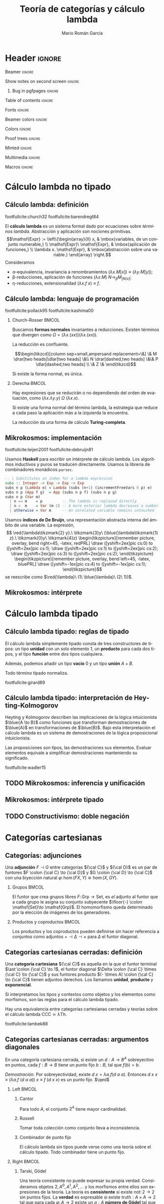 #+Title: Teoría de categorías y cálculo lambda
#+Author: Mario Román García
#+beamer_header: \institute{Grado en Ingeniería Informática y Matemáticas - Universidad de Granada} 

  # Width: 1124
  # Height: 874
  # Depth: 32
  # Visual: 0x160
  # Corners:  +587+957  -2129+957  -2129-329  +587-329
  # -geometry 80x25+579+949

* Header                                                                                    :ignore:
#+Options: H:2 toc:nil tasks:nil
#+Language: es

*** Beamer                                                                                :ignore:
#+latex_class: beamer
#+latex_class_options: [usenames,dvipsnames,8pt,mathserif,spanish]
#+latex_cmd: xelatex
#+latex_header: \usepackage[spanish]{babel}
#+beamer_theme: metropolis [background=light,sectionpage=none,numbering=none,progressbar=none,block=fill]
#+beamer_header: \usepackage{textpos}

*** Show notes on second screen                                                           :ignore:
#+beamer_header: \usepackage{pgfpages}
#+beamer_header: \setbeameroption{hide notes}
#+beamer_header: %\setbeameroption{show notes on second screen=right}
#+beamer_header: \setbeamertemplate{note page}{\pagecolor{yellow!5}\insertnote}

**** Bug in pgfpages                                                                     :ignore:
# Hackish way to correct a bug in pgfpages https://tex.stackexchange.com/a/306662/64938
#+beamer_header: \makeatletter 
#+beamer_header: \renewcommand{\@makefnmark}{}
#+beamer_header: \def\beamer@framenotesbegin{% at beginning of slide
#+beamer_header:      \usebeamercolor[fg]{normal text}
#+beamer_header:       \gdef\beamer@noteitems{}% 
#+beamer_header:       \gdef\beamer@notes{}% 
#+beamer_header: }
#+beamer_header: \makeatother

#+beamer_header: \usepackage[backend=bibtex,natbib=true]{biblatex}
#+beamer_header: \addbibresource{Bibliography.bib}

#+latex_header: \usepackage{tikz}
#+latex_header: \usepackage{tikz-cd}
#+latex_header: \usetikzlibrary{shapes,fit,tikzmark}

#+beamer_header: \usepackage{amsthm}
#+beamer_header: \usepackage{amsmath}

*** Table of contents                                                                     :ignore:
#+beamer_header: \setcounter{tocdepth}{1}
#+beamer_header: \setbeamertemplate{section in toc}[sections numbered]

*** Fonts                                                                                 :ignore:
#+beamer_header: \usefonttheme{professionalfonts}
#+beamer_header: \usepackage{palatino}
#+beamer_header: \setmonofont{Fira Mono}

*** Beamer colors                                                                         :ignore:
#+beamer_header: \definecolor{accent}{HTML}{c6474b}
#+beamer_header: \colorlet{darkaccent}{accent!70!black}
#+beamer_header: \definecolor{foreground}{RGB}{0, 0, 0}
#+beamer_header: \definecolor{background}{RGB}{255, 255, 255}

#+beamer_header: \setbeamercolor{normal text}{fg=foreground, bg=background}
#+beamer_header: \setbeamercolor{alerted text}{fg=darkaccent, bg=background}
#+beamer_header: \setbeamercolor{example text}{fg=foreground, bg=background}
#+beamer_header: \setbeamercolor{frametitle}{fg=background, bg=accent}
#+beamer_header: \setbeamercolor{headtitle}{fg=background!70!accent,bg=accent!90!foreground}
#+beamer_header: \setbeamercolor{headnav}{fg=background,bg=accent!90!foreground}
#+beamer_header: \setbeamercolor{section in head/foot}{fg=background,bg=accent}
*** Colors                                                                                :ignore:
#+latex_header: \definecolor{ugrColor}{HTML}{c6474b} % Title
#+latex_header: \definecolor{ugrColor2}{HTML}{c6474b} % Sections
#+latex_header: \definecolor{redPRL}{HTML}{ad2231}
#+latex_header: \definecolor{bluePRL}{HTML}{07608f}
#+latex_header: \definecolor{greenPRL}{HTML}{078f60}

#+latex_header: \newcommand{\white}[1]{{\textcolor{white}{#1}}}

#+latex_header: \colorlet{myred}{redPRL}
#+latex_header: \colorlet{myblue}{bluePRL}
#+latex_header: \newcommand{\red}[1]{{\color{myred}{{#1}}}}
#+latex_header: \newcommand{\blue}[1]{{\color{myblue}{{#1}}}}
#+latex_header: \newcommand{\ctypes}[1]{\color{bluePRL}{#1}}
#+latex_header: \newcommand{\cterms}[1]{\color{redPRL}{\texttt{#1}}}
*** Proof trees                                                                           :ignore:
#+latex_header: \usepackage{bussproofs}
#+latex_header: \EnableBpAbbreviations{}
*** Minted                                                                                :ignore:
#+latex_header_extra: \usepackage{minted} \usemintedstyle{colorful}
#+latex_header_extra: \setminted{fontsize=\small}
#+latex_header_extra: \setminted[haskell]{linenos=false,fontsize=\footnotesize}
#+latex_header_extra: \renewcommand{\theFancyVerbLine}{\sffamily\textcolor[rgb]{0.5,0.5,1.0}{\oldstylenums{\arabic{FancyVerbLine}}}}
*** Multimedia                                                                            :ignore:
#+beamer_header: \usepackage{multimedia}
*** Macros                                                                                :ignore:
#+latex_header: \usepackage{amssymb} \usepackage{mathtools} \usepackage{amsmath}
#+latex_header: \usepackage{bbm} \usepackage{stmaryrd}
#+latex_header: \DeclarePairedDelimiter\pair{\langle}{\rangle} % Pair notation
#+latex_header: \DeclarePairedDelimiter\ceil{\lceil}{\rceil}
#+latex_header: \DeclarePairedDelimiter\floor{\lfloor}{\rfloor}
#+latex_header: \DeclarePairedDelimiter\intr{\llbracket}{\rrbracket} % Interpretation brackets

* Cálculo lambda no tipado
** Cálculo lambda: definición
:PROPERTIES:
:BEAMER_OPT: fragile
:END:
footfullcite:church32 footfullcite:barendregt84

El *cálculo lambda* es un sistema formal dado por ecuaciones sobre
/términos lambda/. Abstracción y aplicación son
nociones primitivas.
\[\mathsf{Expr} := \left\{\begin{array}{ll} 
x, & \mbox{variables, de un conjunto numerable,} \\
\mathsf{Expr}\ \mathsf{Expr}, & \mbox{aplicación de funciones,} \\
\lambda x. \mathsf{Expr}, & \mbox{abstracción sobre una variable.}
\end{array}
\right.\]
Consideramos

 - \alpha-equivalencia, invariancia a renombramientos $(\lambda x.M[x]) \equiv (\lambda y.M[y])$;
 - \beta-reducciones, aplicación de funciones $(\lambda x. M)\ N \longrightarrow_{\beta} M_{[N/x]}$;
 - \eta-reducciones, extensionalidad $(\lambda x.f\ x) \equiv f$.

\note[item]{El cálculo lambda intenta capturar la noción de funciones como fórmulas en abstracción y aplicación.}
\note[item]{Las variables son intercambiables.}
\note[item]{La aplicación es mediante sustitución.}
\note[item]{La abstracción y aplicación son duales.}

** Cálculo lambda: lenguaje de programación
:PROPERTIES:
:BEAMER_OPT: fragile
:END:

footfullcite:pollack95 footfullcite:kashima00

*** Church-Rosser                                                                          :BMCOL:
:PROPERTIES:
:BEAMER_col: 0.5
:END:

Buscamos *formas normales* invariantes a reducciones. Existen
términos que divergen como $\Omega = (\lambda x.(x x))(\lambda x.(x x))$.

#+ATTR_LATEX: :options [Church-Rosser]
#+BEGIN_theorem
La reducción es confluente.
#+END_theorem
\[\begin{tikzcd}[column sep=small,ampersand replacement=\&]
\&  M \drar[two heads]\dlar[two heads] \&\\
N \drar[dashed,two heads] \&\& P \dlar[dashed,two heads] \\
\& Z \&
\end{tikzcd}\]

Si existe la forma normal, es única.

\note[item]{Estas propiedades hacen del cálculo lambda un lenguaje de programación útil.}

*** Derecha                                                                                :BMCOL:
:PROPERTIES:
:BEAMER_col: 0.5
:END:

Hay expresiones que se reducirán o no dependiendo del orden de
evaluación, como
$(\lambda x.\lambda y.y)\ \Omega\ (\lambda x.x)$.

#+ATTR_LATEX: :options [Barendregt]
#+BEGIN_theorem
Si existe una forma normal del término lambda, la estrategia que
reduce a cada paso la aplicación más a la izquierda la encuentra.
#+END_theorem

La reducción da una forma de cálculo *Turing-completa*.

** Mikrokosmos: implementación
:PROPERTIES:
:BEAMER_OPT: fragile
:END:

footfullcite:leijen2001 footfullcite:debruijn81

\note[item]{Decisiones de diseño que facilitan la manipulación simbólica.}

Usamos *Haskell* para escribir un intérprete de cálculo lambda. Los
algoritmos inductivos y puros se traducen directamente. Usamos
la librería de combinadores monádicos ~parsec~. \pause
#+beamer: \\[-20pt]
#+BEGIN_SRC haskell
-- | Substitutes an index for a lambda expression
subs :: Integer -> Exp -> Exp -> Exp
subs n p (Lambda e) = Lambda (subs (n+1) (incrementFreeVars 0 p) e)
subs n p (App f g)  = App (subs n p f) (subs n p g)
subs n p (Var m)
  | n == m    = p         -- The lambda is replaced directly  
  | n <  m    = Var (m-1) -- A more exterior lambda decreases a number
  | otherwise = Var m     -- An unrelated variable remains untouched
#+END_SRC

Usamos *índices de De Bruijn*, una representación abstracta 
interna del ámbito de una variable. La expresión,
\[ \red{\lambda\tikzmark{2} y}.\ \tikzmark{3}y\ 
(\blue{\lambda\tikzmark{1} z}.\ \tikzmark{0}y\ 
\tikzmark{4}z) \begin{tikzpicture}[remember picture, overlay, bend right=45, -latex, redPRL]
\draw ([yshift=2ex]pic cs:0) to ([yshift=2ex]pic cs:1);
\draw ([yshift=2ex]pic cs:1) to ([yshift=2ex]pic cs:2);
\draw ([yshift=2ex]pic cs:3) to ([yshift=2ex]pic cs:2);
\end{tikzpicture} \begin{tikzpicture}[remember picture, overlay, bend left=45, -latex, bluePRL]
\draw ([yshift=-1ex]pic cs:4) to ([yshift=-1ex]pic cs:1);
\end{tikzpicture}\]
se reescribe como $\red{\lambda}\ (1\ \blue{\lambda}\ (2\ 1))$.

** Mikrokosmos: intérprete

#+latex: \begin{textblock*}{0cm}(-1cm,-4.90cm)
#+latex: \includegraphics<1>[keepaspectratio=true,width=1\paperwidth]{./images/mikrokosmos0.png}
#+latex: \includegraphics<2>[keepaspectratio=true,width=1\paperwidth]{./images/mikrokosmos1.png}
#+latex: \includegraphics<3>[keepaspectratio=true,width=1\paperwidth]{./images/mikrokosmos2.png}
#+latex: \includegraphics<4>[keepaspectratio=true,width=1\paperwidth]{./images/mikrokosmos3.png}
#+latex: \includegraphics<5>[keepaspectratio=true,width=1\paperwidth]{./images/mikrokosmos4.png}
#+latex: \includegraphics<6>[keepaspectratio=true,width=1\paperwidth]{./images/mikrokosmos5.png}
#+latex: \end{textblock*}

* Cálculo lambda tipado
** Cálculo lambda tipado: reglas de tipado
:PROPERTIES:
:BEAMER_OPT: fragile
:END:

El cálculo lambda simplemente tipado consta de tres constructores de
tipos: un tipo *unidad* con un solo elemento $1$, un *producto* para cada dos
tipos, y el tipo *función* entre dos tipos cualquiera.
#+beamer: \onslide<2->{
Además, podemos añadir un tipo *vacío* $0$ y un tipo *unión* $A + B$.
#+beamer: }
\begin{prooftree}
\AXC{}   
\UIC{$\Gamma \vdash \red{\ast} : 1$}
\AXC{$\Gamma \vdash \red{a} : {A}$}
\AXC{$\Gamma \vdash \red{b} : {B}$}
\BIC{$\Gamma \vdash \red{\pair{a,b}} : {A \times B}$}
\AXC{$\Gamma \vdash \red{m} : {A \times B}$}
\UIC{$\Gamma \vdash \red{\pi_1\ m} : {A}$}
\AXC{$\Gamma \vdash \red{m} : {A \times B}$}
\UIC{$\Gamma \vdash \red{\pi_2\ m} : {B}$}
\noLine
\QIC{}
\end{prooftree}
\begin{prooftree}
\AXC{$\Gamma, \red{x}:{A} \vdash \red{m} : {B}$}
\UIC{$\Gamma \vdash \red{\lambda x.m} : {A \to B}$}
\AXC{$\Gamma \vdash \red{f} : {A \to B}$}
\AXC{$\Gamma \vdash \red{a} : {A}$}
\BIC{$\Gamma \vdash \red{f\ a} : {B}$}
\noLine
\BIC{}
\end{prooftree}
\pause
\begin{prooftree}
\AXC{$\Gamma \vdash \red{m} : {0}$}
\UIC{$\Gamma \vdash \red{\mathrm{abort}_A\ m} : {A}$}
\AXC{$\Gamma \vdash \red{a} : {A}$}
\UIC{$\Gamma \vdash \red{\mathrm{inl}\ a} : {A + B}$}
\AXC{$\Gamma \vdash \red{b} : {B}$}
\UIC{$\Gamma \vdash \red{\mathrm{inr}\ b} : {A + B}$}
\noLine
\TIC{}
\end{prooftree}
\begin{prooftree}
\AXC{$\Gamma \vdash \red{m} : {A + B}$}
\AXC{$\Gamma, \red{a}:{A} \vdash \red{n} : {C}$}
\AXC{$\Gamma, \red{b}:{B} \vdash \red{p} : {C}$}
\TIC{$\Gamma \vdash (\red{\mathrm{case}\ m\ \mathrm{of}\ [a].n;\ [b].p}) : {C}$}
\end{prooftree}
\pause

# No todo término es tipable, $\Omega = (\lambda x.xx)$ no lo es.

#+ATTR_LATEX: :options [Tait, Girard]
#+BEGIN_theorem
Todo término tipado normaliza.
#+END_theorem

footfullcite:girard89

** Cálculo lambda tipado: interpretación de Heyting-Kolmogorov
Heyting y Kolmogorov describen las implicaciones de la lógica
intuicionista $\blue{A \to B}$ como funciones que transforman
demostraciones de $\blue{A}$ en transformaciones de $\blue{B}$. \pause
Bajo esta interpretación el cálculo lambda es un sistema de
demostraciones de la lógica proposicional intuicionista.
\begin{prooftree}
\AXC{}   
\UIC{$\Gamma \vdash {\ast} : 1$}
\AXC{$\Gamma \vdash {a} : \blue{A}$}
\AXC{$\Gamma \vdash {b} : \blue{B}$}
\BIC{$\Gamma \vdash {\pair{a,b}} : \blue{A \times B}$}
\AXC{$\Gamma \vdash {m} : \blue{A \times B}$}
\UIC{$\Gamma \vdash {\pi_1\ m} : \blue{A}$}
\AXC{$\Gamma \vdash {m} : \blue{A \times B}$}
\UIC{$\Gamma \vdash {\pi_2\ m} : \blue{B}$}
\noLine
\QIC{}
\end{prooftree}
#+latex: \vspace*{-1em}
\begin{prooftree}
\AXC{$\Gamma, {x}:\blue{A} \vdash {m} : \blue{B}$}
\UIC{$\Gamma \vdash {\lambda x.m} : \blue{A \to B}$}
\AXC{$\Gamma \vdash {f} : \blue{A \to B}$}
\AXC{$\Gamma \vdash {a} : \blue{A}$}
\BIC{$\Gamma \vdash {f\ a} : \blue{B}$}
\noLine
\BIC{}
\end{prooftree}
#+latex: \vspace*{-1em}
\begin{prooftree}
\AXC{$\Gamma \vdash {m} : \blue{0}$}
\UIC{$\Gamma \vdash {\mathrm{abort}_A\ m} : \blue{A}$}
\AXC{$\Gamma \vdash {a} : \blue{A}$}
\UIC{$\Gamma \vdash {\mathrm{inl}\ a} : \blue{A + B}$}
\AXC{$\Gamma \vdash {b} : \blue{B}$}
\UIC{$\Gamma \vdash {\mathrm{inr}\ b} : \blue{A + B}$}
\noLine
\TIC{}
\end{prooftree}
#+latex: \vspace*{-1em}
\begin{prooftree}
\AXC{$\Gamma \vdash {m} : \blue{A + B}$}
\AXC{$\Gamma, {a}:\blue{A} \vdash {n} : \blue{C}$}
\AXC{$\Gamma, {b}:\blue{B} \vdash {p} : \blue{C}$}
\TIC{$\Gamma \vdash ({\mathrm{case}\ m\ \mathrm{of}\ [a].n;\ [b].p}) : \blue{C}$}
\end{prooftree}
\pause
#+ATTR_LATEX: :options [Curry, Howard]
#+BEGIN_theorem
Las proposiciones son tipos, las demostraciones sus elementos. Evaluar
elementos equivale a simplificar demostraciones manteniendo su
significado.
#+END_theorem

footfullcite:wadler15

** TODO Mikrokosmos: inferencia y unificación
# Algoritmos de Barendregt. Inferencia en cálculo lambda es P-complete
# Curry-style types

** Mikrokosmos: intérprete tipado

\note[item]{Los programas son demostraciones.}

#+latex: \begin{textblock*}{0cm}(-1cm,-3.90cm)
#+latex: \includegraphics<1>[keepaspectratio=true,width=1\paperwidth]{./images/gentzen1.png}
#+latex: \end{textblock*}

** TODO Constructivismo: doble negación
# Doble negación 

\note[item]{Puede usarse Mikrokosmos como asistente de demostraciones.}

* Categorías cartesianas
** Categorías: adjunciones
:PROPERTIES:
:BEAMER_OPT: fragile
:END:
Una *adjunción* $F \dashv G$ entre categorías ${\cal C}$ y ${\cal D}$ es un par de funtores
$F \colon {\cal C} \to {\cal D}$ y $G \colon {\cal D} \to {\cal C}$ con una biyección natural
$\varphi \colon \hom(FX,Y) \cong \hom(X,GY)$.
\begin{prooftree}
\AXC{\begin{tikzcd}[fragile,ampersand replacement=\&] FX \rar{f}\& Y \end{tikzcd}}
\doubleLine
\UIC{\begin{tikzcd}[fragile,ampersand replacement=\&] X \rar{\varphi{(f)}}\& GY \end{tikzcd}}
\end{prooftree}

\pause
\note[item]{Las notaremos como inferencias lógicas bidireccionales.}

*** Grupos                                                                                 :BMCOL:
:PROPERTIES:
:BEAMER_col: 0.5
:BEAMER_env: example
:END:
El funtor que crea grupos libres $F \colon \mathsf{Grp}\to \mathsf{Set}$, es /el/
adjunto al funtor que a cada grupo le asigna su conjunto
subyecente $\floor{-} \colon \mathsf{Set}\to \mathsf{Grp}$. El homomorfismo queda determinado
por la elección de imágenes de los generadores.
\begin{prooftree}
\AXC{\begin{tikzcd}[fragile,ampersand replacement=\&] FA \rar{\phi}\& M \end{tikzcd}}
\doubleLine
\UIC{\begin{tikzcd}[fragile,ampersand replacement=\&] A \rar{f}\& \floor{M} \end{tikzcd}}
\end{prooftree}

# Ejemplo: productos y coproductos
# Ejemplo: grupos libres

*** Productos y coproductos                                                                :BMCOL:
:PROPERTIES:
:BEAMER_col: 0.5
:BEAMER_env: example
:END:

Los productos y los coproductos pueden definirse sin hacer referencia
a conjuntos como adjuntos $+ \dashv \Delta \dashv \times$ para $\Delta$ el funtor diagonal.

#+beamer: \only<3>{
\begin{prooftree}
\AXC{\begin{tikzcd}[fragile,ampersand replacement=\&]
X \to Y \& X \to Z \end{tikzcd}}
\doubleLine
\UIC{\begin{tikzcd}[fragile,ampersand replacement=\&]
X \rar\& Y \times Z \end{tikzcd}}
\end{prooftree}
\begin{prooftree}
\AXC{\begin{tikzcd}[fragile,ampersand replacement=\&]
X + Y \rar\& Z \end{tikzcd}}
\doubleLine
\UIC{\begin{tikzcd}[fragile,ampersand replacement=\&]
X \to Z \& Y \to Z \end{tikzcd}}
\end{prooftree}
#+beamer: }\only<2>{
\begin{prooftree}
\AXC{\begin{tikzcd}[fragile,ampersand replacement=\&]
X, X \rar \& Y, Z \end{tikzcd}}
\doubleLine
\UIC{\begin{tikzcd}[fragile,ampersand replacement=\&]
X \rar\& Y \times Z \end{tikzcd}}
\end{prooftree}
\begin{prooftree}
\AXC{\begin{tikzcd}[fragile,ampersand replacement=\&]
X + Y \rar\& Z \end{tikzcd}}
\doubleLine
\UIC{\begin{tikzcd}[fragile,ampersand replacement=\&]
X,Y \rar\&  Z,Z \end{tikzcd}}
\end{prooftree}
#+beamer: }

** Categorías cartesianas cerradas: definición
Una *categoría cartesiana* ${\cal C}$ es aquella en la que el funtor
terminal $\ast \colon {\cal C} \to 1$, el funtor diagonal $\Delta \colon {\cal C} \times {\cal C} \to {\cal C}$ y sus funtores
producto $(- \times A) \colon {\cal C} \to {\cal C}$ tienen adjuntos derechos. Los llamamos
*unidad*, *producto* y *exponencial*.
#+latex: \vspace*{-1em}
\begin{prooftree}
\AXC{\begin{tikzcd}[fragile,ampersand replacement=\&] \ast \rar{}\& \ast \end{tikzcd}}
\doubleLine
\UIC{\begin{tikzcd}[fragile,ampersand replacement=\&] C \rar{!}\& 1 \end{tikzcd}}
\AXC{\begin{tikzcd}[fragile,ampersand replacement=\&] C,C \rar{f,g}\& A,B \end{tikzcd}}
\doubleLine
\UIC{\begin{tikzcd}[fragile,ampersand replacement=\&] C \rar{\pair{f,g}}\& A \times B \end{tikzcd}}
\AXC{\begin{tikzcd}[fragile,ampersand replacement=\&] C \times A \rar{f}\& B \end{tikzcd}}
\doubleLine
\UIC{\begin{tikzcd}[fragile,ampersand replacement=\&] C \rar{\widetilde{f}}\& B^A \end{tikzcd}}
\noLine
\TIC{}
\end{prooftree}
\pause

\note[item]{En conjuntos, el conjunto de un elemento, producto cartesiano y funciones.}

Si interpretamos los tipos y contextos como objetos y los elementos
como morfismos, son las reglas para el cálculo lambda tipado.
\begin{prooftree}
\AXC{}   
\UIC{$\Gamma \vdash {\ast} : 1$}
\AXC{$\Gamma \vdash {a} : A$}
\AXC{$\Gamma \vdash {b} : B$}
\BIC{$\Gamma \vdash {\pair{a,b}} : A \times B$}
\AXC{$\Gamma, {a} : A \vdash {b} : B$}  
\UIC{$\Gamma \vdash {(\lambda a.b)} : A \to B$}
\noLine
\TIC{}
\end{prooftree}

#+ATTR_LATEX: :options [Lambek]
#+BEGIN_theorem
Hay una equivalencia entre categorías cartesianas cerradas y teorías
sobre el cálculo lambda $\mathsf{CCC} \simeq \mathsf{\lambda Th}$.
#+END_theorem

\note[item]{El cálculo lambda es un lenguaje interno de las categorías cartesianas.}

footfullcite:lambek88

** Categorías cartesianas cerradas: argumentos diagonales
\note[item]{Podemos usar el cálculo lambda para demostrar en categorías cartesianas.}
#+ATTR_LATEX: :options [Lawvere]
#+BEGIN_theorem
En una categoría cartesiana cerrada, si existe un $d : A \to B^A$ sobreyectivo
en puntos, cada $f : B \to B$ tiene un punto fijo $b : B$, tal que $f(b) = b$.
#+END_theorem
\textit{Demostración.} Por sobreyectividad, existe $d\ x = \lambda a.f(d\ a\ a)$. Entonces
$d\ x\ x \equiv (\lambda a.f\ (d\ a\ a))\ x \equiv f\ (d\ x\ x)$ es un punto fijo. $\qed$
\pause

*** Left                                                                                   :BMCOL:
:PROPERTIES:
:BEAMER_col: 0.5
:END:

**** Cantor
:PROPERTIES:
:BEAMER_env: example
:END:
Para todo $A$, el conjunto $2^A$ tiene mayor cardinalidad.

**** Russell
:PROPERTIES:
:BEAMER_env: example
:END:
Tomar toda colección como conjunto lleva a inconsistencia.

**** Combinador de punto fijo
:PROPERTIES:
:BEAMER_env: example
:END:
El cálculo lambda sin tipos puede verse como una teoría sobre el
cálculo tipado. Todo combinador tiene un punto fijo.

*** Right                                                                                  :BMCOL:
:PROPERTIES:
:BEAMER_col: 0.5
:END:

**** Tarski, Gödel
:PROPERTIES:
:BEAMER_env: example
:END:
Una teoría consistente no puede expresar su propia verdad.
Consideramos objetos $2,A^0,A^1,A^2,\dots$ y los morfismos entre
ellos son expresiones de la teoría. La teoría es *consistente*
si existe $\mathrm{not} \colon 2 \to 2$ sin puntos fijos. La *verdad* es expresable
si existe $\mathrm{truth} : A \times A \to 2$ tal que para cada $\varphi \colon A \to 2$
existe un $g : A$ *número de Gödel* tal que $\mathrm{truth}(g,a) = \varphi(a)$.

** TODO Categorías cartesianas cerradas: extensiones
** Categorías cartesianas cerradas: naturales
:PROPERTIES:
:BEAMER_OPT: fragile
:END:
Un *álgebra inicial* sobre un funtor viene dada por una construcción
con la siguiente propiedad universal. Un ejemplo son los números
naturales.
\[\begin{tikzcd}
FX \rar[dashed]{Fh}\dar{\mu} & FY\dar{\nu} & 1+\mathbb{N}\rar{} \dar[swap]{\pair{0,\mathrm{succ}}} &  1+X\dar{\pair{x,f}} \\
X \rar[dashed]{h} & Y & \mathbb{N}\rar{\varphi} & X \\
\end{tikzcd}\]
Lo interesante es que así ganamos una forma de expresar los naturales
y los principios de inducción. El cálculo lambda que se obtiene cuando
añadimos los naturales se llama *System T* y fue desarrollado por Gödel.

\[\begin{tikzcd}
1+\mathbb{N}\rar{} \dar[swap]{\pair{0,\mathsf{succ}}} & 
1+\hom(\mathbb{N},\mathbb{N}) \dar{\pair{\mathsf{id}, \mathsf{succ}\,\circ\, -}} \\
\mathbb{N}\rar{+} &
\hom(\mathbb{N},\mathbb{N})
\end{tikzcd}\]

Nos da $0+m = \id(m) = m$ y además $\mathrm{succ}(n) + m = (\mathrm{succ}\circ (n+\_))(m) = \mathrm{succ}(n+m)$.

* Categorías localmente cartesinas
** TODO Prehaces
** Categorías localmente cartesianas cerradas: cuantificadores
:PROPERTIES:
:BEAMER_OPT: fragile
:END:
Los productos fibrados determinan *sustituciones*. Un caso particular
es el *debilitamiento lógico*. Determina un funtor entre *sobrecategorías*.
\[\begin{tikzcd}
\left\{P(\pi(a,b)) \right\} \rar{} \dar[swap,hook]{} &
\left\{P(a) \right\} \dar[hook]{} \\
A \times B \rar{\pi} & A
\end{tikzcd}\]

Este debilitamiento tiene dos adjuntos en sobrecategorías, $\exists \dashv \pi \dashv \forall$, que son
los cuantificadores lógicos.
#+beamer: \only<1>{
   \begin{prooftree}
   \AXC{\begin{tikzcd}[fragile,ampersand replacement=\&, row sep=tiny]
   \& A \times B \& \\
   \left\{ P(\pi(a,b)) \right\} \urar \ar{rr} \&\& 
   \left\{ Q(a,b) \right\} \ular
   \end{tikzcd}}
   \doubleLine
   \UIC{\begin{tikzcd}[fragile,ampersand replacement=\&,row sep=tiny]
   \left\{ P(a) \right\} \drar \ar{rr} \&\& 
   \left\{ \forall b\in B, Q(a,b) \right\} \dlar
   \\
   \& A \&
   \end{tikzcd}}
   \end{prooftree}
#+beamer: }\only<2>{
   \begin{prooftree}
   \AXC{\begin{tikzcd}[fragile,ampersand replacement=\&, row sep=tiny]
   \& A \times B \& \\
   \left\{ P(a,b) \right\} \urar \ar{rr} \&\& 
   \left\{ Q(\pi(a,b)) \right\} \ular
   \end{tikzcd}}
   \doubleLine
   \UIC{\begin{tikzcd}[fragile,ampersand replacement=\&,row sep=tiny]
   \left\{ \exists b \in B \colon P(a) \right\} \drar \ar{rr} \&\& 
   \left\{ Q(a) \right\} \dlar
   \\
   \& A \&
   \end{tikzcd}}
   \end{prooftree}
#+beamer: }

#+BEGIN_theorem
Si existen los productos fibrados, la adjunción izquierda, *existe*,
viene dada por composición con $\pi$. Si además existe la adjunción
derecha, *para todo*, llamamos a la categoría *localmente cartesiana
cerrada*.
#+END_theorem

** Categorías localmente cartesianas cerradas: sigma
:PROPERTIES:
:BEAMER_OPT: fragile
:END:

Vamos a construir $\exists$ en el cálculo lambda. Un tipo es un objeto de la
sobrecategoría sobre un contexto, ${\cal C} / \intr{\Gamma}$. Sus elementos son morfismos
desde el terminal de la sobrecategoría, $\mathrm{id} \colon \intr{\Gamma} \to \intr{\Gamma}$.
\[\begin{tikzcd}
\intr{\Gamma, a:A}\dar{\pi_A} \dar{\pi_{A}} & \intr{\Gamma}\rar{a}\drar[equal] & \intr{\Gamma, a:A}\dar{\pi_A} \\
\intr{\Gamma}& & \intr{\Gamma}
\end{tikzcd}\]

Esta construcción es un *par dependiente* o *tipo Sigma*.

\[\begin{tikzcd}
\intr{\Gamma} \rar{b} \drar[equal] \ar[bend left]{rr}{\pair{a,b}} & 
\intr{\Gamma,y : B(a)} \dar\rar &
\intr{\Gamma,x:A,y:B} \dar{\pi_B} \ar[bend left=70]{dd}{\pi_{\Sigma}} \\
& \intr{\Gamma} \rar{a}\drar[equal] & \intr{\Gamma, x : A} \dar{\pi_A} \\
&& \intr{\Gamma}
\end{tikzcd}\]

** Categorías localmente cartesianas cerradas: pi
:PROPERTIES:
:BEAMER_OPT: fragile
:END:

La construcción del *cuantificador universal* son las *funciones
dependientes* o *tipos Pi*. Es directa desde la adjunción suponiendo
que estamos en una categoría localmente cartesiana cerrada.

\begin{prooftree}
\AXC{\begin{tikzcd}[fragile,ampersand replacement=\&,column sep=tiny,row sep=small] 
\& \intr{\Gamma,A} \& \\ 
\intr{\Gamma,A} \ar{rr}{b} \urar[bend left] \&\& 
\intr{\Gamma,A,B} \ular[bend right]
\end{tikzcd}}
\doubleLine
\UIC{\begin{tikzcd}[fragile,ampersand replacement=\&,column sep=tiny,row sep=small] 
\intr{\Gamma} \ar{rr}{(\lambda a.b)} \drar[bend right] \&\& 
\intr{\Gamma, \prod_{a:A}B} \dlar[bend left] \\ 
\& \intr{\Gamma} \&
\end{tikzcd}}
\AXC{\begin{tikzcd}[fragile,ampersand replacement=\&,column sep=tiny,row sep=small] 
\& \intr{\Gamma,A} \& \\
\intr{\Gamma,A,\prod_{a:A}B} \ar{rr}{app} \urar[bend left] \&\& 
\intr{\Gamma,A,B} \ular[bend right]
\end{tikzcd}}
\doubleLine
\UIC{\begin{tikzcd}[fragile,ampersand replacement=\&,column sep=tiny,row sep=small] 
\intr{\Gamma, \prod_{a:A}B} \ar{rr}{\mathrm{id}} \drar[bend right] \&\&
\intr{\Gamma, \prod_{a:A}B} \dlar[bend left] \\ 
\& \intr{\Gamma} \&
\end{tikzcd}}
\noLine
\BIC{}
\end{prooftree}

Nótese cómo la imagen de la identidad bajo la adjunción es la
aplicación de una función sobre un elemento.

* Teoría de tipos
** Teoría de tipos
:PROPERTIES:
:BEAMER_OPT: fragile
:END:

Obtenemos las siguientes reglas para un sistema de tipos dependiente.
\begin{prooftree}
\AXC{$\Gamma \vdash a : A$}
\AXC{$\Gamma \vdash b : B[a/x]$}
\BIC{$\Gamma \vdash \pair{a,b} : \sum_{x:A}B$}
\AXC{$\Gamma \vdash m : \sum_{x:A} C$}
\UIC{$\Gamma \vdash \mathsf{fst}(m) : A$}
\AXC{$\Gamma \vdash m : \sum_{x:A} C$}
\UIC{$\Gamma \vdash \mathsf{snd}(m) : C[\fst(m)/a]$}
\noLine
\TIC{}
\end{prooftree}
\begin{prooftree}
\AXC{$\Gamma, a : A \vdash b : B$}
\UIC{$\Gamma \vdash (\lambda a.b) : \prod_{a:A}B$}
\AXC{$\Gamma \vdash a : A$}
\AXC{$\Gamma \vdash f : \prod_{a:A}B$}
\BIC{$\Gamma \vdash f\ a : B(a)$}
\noLine
\BIC{}
\end{prooftree}
Ejemplo: diferencia entre vectores y vectores uniformes.
\[
v : \sum_{n : {\mathbb{N}}} \mathrm{Vect}(n) 
\quad\text{ y }\quad
w : \prod_{n : \mathbb{N}} \mathrm{Vect}(n).
\]

** Teoría de tipos: Agda
#+latex: \begin{textblock*}{0cm}(-1cm,-4.90cm)
#+latex: \includegraphics[keepaspectratio=true,width=1\paperwidth]{./images/agda-sigma.png}
#+latex: \end{textblock*}

** Teoría de tipos: igualdad
:PROPERTIES:
:BEAMER_OPT: fragile
:END:

La *igualdad* será el tipo dado por la diagonal $\vartriangle \colon A \to A \times A$.
La propiedad universal del producto fibrado nos da una equivalencia
entre los siguientes diagramas con la diagonal.
\[\begin{array}{lll}\begin{tikzcd}
\phantom{f}\vartriangle^{\ast}\!\! C \rar\dar & C\dar{\pi} \\
A\rar{\vartriangle}\uar[dashed,bend left]{\widetilde k} & A\times A
\end{tikzcd} &\qquad& \begin{tikzcd}[column sep=tiny]
A \drar[swap]{\vartriangle}\ar[dashed]{rr}{k} && C\dlar{\pi} \\
& A\times A &
\end{tikzcd}\end{array}\]
Cuando lo interpretamos en tipos, a la izquierda tenemos un $x :A \vdash c : C(x,x)$
y a la derecha tenemos $x:A,y:A,p:x=y \vdash c:C(x,y)$. Esto nos da
una regla para usar la igualdad, que en teoría de tipos se llama *eliminador J*.
\begin{prooftree}
\AXC{$\Gamma \vdash a : A$}
\noLine
\UIC{$\Gamma, x : A \vdash c:C(x,x)$}
\AXC{$\Gamma \vdash b : A$}
\noLine
\UIC{$\Gamma \vdash p : a = b$}
\BIC{$\Gamma \vdash J_C(c,p) : C(a,b)$}
\end{prooftree}

footfullcite:lawvere70

** Teoría de tipos: igualdad en Agda
#+latex: \begin{textblock*}{0cm}(-1cm,-4.90cm)
#+latex: \includegraphics[keepaspectratio=true,width=1\paperwidth]{./images/agda-eq.png}
#+latex: \end{textblock*}

** Teoría de tipos: proposiciones
:PROPERTIES:
:BEAMER_OPT: fragile
:END:

Un *subobjeto clasificador* es un $\Omega$ con un monomorfismo $\mathrm{true} \colon 1 \to \Omega$
tal que, para todo monomorfismo $m : \intr{\Gamma,P} \to \intr{\Gamma}$, existe un único $\chi$ tal
que el siguiente diagrama es un producto fibrado.
\[\begin{tikzcd}
\intr{\Gamma , x : P}\rar{} \dar[swap, hook]{} & 
1 \dar{\mathrm{true}} \\
\intr{\Gamma} \rar[dashed]{\chi_P} & \Omega
\end{tikzcd}\]
Los tipos dados por un monomorfismo se llaman *proposiciones* y se
pueden ver como elementos del tipo $\Omega$.
\begin{prooftree}
\AXC{$\Gamma \vdash P : \Omega$}
\AXC{$\Gamma \vdash a : P$}
\AXC{$\Gamma \vdash b : P$}
\TIC{$\Gamma \vdash \mathrm{isProp}_P(a,b) : a = b$}
\end{prooftree} 
Además, mediante adjunciones hay formas de *truncar* cada tipo $A$ en
una proposición $|A|$.

* Matemática constructivista
** Elementary Theory of the Category of Sets
Con toda la estructura considerada podemos interpretar fundaciones
categóricas de las matemáticas dentro de un lenguaje de
programación. Un ejemplo es la *Elementary Theory of the Category of
Sets* de W. Lawvere. Axiomas:

 * una categoría localmente cartesiana cerrada con todos los límites
   finitos, el álgebra inicial de $1 + X$ y un subobjeto clasificador
   (un *topos con un objeto de números naturales*);

 * *punteada*, para cada $f,g \colon A \to B$, hay igualdad $f = g$ si y sólo
   si $f(a)=g(a)$ para cualquier $a \colon 1 \to A$;

 * cumpliendo el *axioma de elección*, los morfismos sobreyectivos
   en puntos tienen una sección.

   \[
   \left(\prod_{(a:A)} \left\|\sum_{(b : B)} f(b) = a \right\|\right) \to 
   \left\| \sum_{(g : A \to B)}\prod_{(a:A)} f(g(a)) = a \right\|
   \]

** ETCS en agda
#+latex: \begin{textblock*}{0cm}(-1cm,-4.90cm)
#+latex: \includegraphics[keepaspectratio=true,width=1\paperwidth]{./images/agda-etcs.png}
#+latex: \end{textblock*}

** Elementary Theory of the Category of Sets: Diaconescu
#+ATTR_LATEX: :options [Diaconescu]
#+BEGIN_theorem
El axioma de elección implica el tercio excluso.
#+END_theorem
#+BEGIN_proof
Dada $P$, definimos $U = \left\{ x \in \left\{ 0,1 \right\} \mid (x = 0) \vee P\right\}$ y
$V = \left\{ x \in \{0,1\} \mid (x = 1) \vee P \right\}$, cada no vacío.
Por elección, existe $f \colon \left\{ U,V \right\} \to U \cup V$ tal que $f(U) \in U$ y $f(V) \in V$. 
Decidimos si $f(U)$ y $f(V)$ son $0$ o no por inducción. Si $f(U) = 1$ o $f(V) = 0$,
entonces $P$ es cierto; y si $f(U) = 0$ y además $f(V) = 1$, tendríamos
$\neg P$, porque si $P$, entonces $U=V$, luego $0 = f(U) = f(V) = 1$.
#+END_proof

Así que al aceptar axioma de elección, hemos vuelto a la matemática
clásica. Esto es una posible vía, pero no la única. 

** Diaconescu en agda
#+latex: \begin{textblock*}{0cm}(-1cm,-4.90cm)
#+latex: \includegraphics[keepaspectratio=true,width=1\paperwidth]{./images/agda-diaconescu.png}
#+latex: \end{textblock*}

** Otros topoi
Cada topos da un modelo de matemática constructivista.

 * En el *topos de realizabilidad* de Hayland, toda función es computable
   y podemos estudiar computabilidad sintética y realizabilidad de Kleene 
   footfullcite:vanoosten08

 * En el *topos de Dubuc* podemos formalizar los infinitesimales y hacer
   geometría diferencial sintética.
   footfullcite:dubuc89

 * En el *topos topológico* de Johnstone, podemos razonar sobre espacios
   y funciones continuas.
   footfullcite:johnstone79

Además, al aceptar tercio excluso perdemos la interpretación computacional
de Brower-Heyting-Kolmogorov.

** Reales en Agda
#+latex: \begin{textblock*}{0cm}(-1cm,-4.90cm)
#+latex: \includegraphics[keepaspectratio=true,width=1\paperwidth]{./images/agda-reals.png}
#+latex: \end{textblock*}

* Conclusiones
** TODO Conclusiones
Conclusiones
* Local variables                                                                           :ignore:
# Local Variables:
# org-latex-pdf-process: ("xelatex --shell-escape -interaction nonstopmode %f" "bibtex %b" "xelatex --shell-escape -interaction nonstopmode %f")
# org-latex-packages-alist: nil
# org-latex-default-packages-alist: (("T1" "fontenc" t) ("" "fixltx2e" nil) ("" "graphicx" t) ("" "grffile" t) ("" "longtable" nil) ("" "wrapfig" nil) ("" "rotating" nil) ("normalem" "ulem" t) ("" "amsmath" t) ("" "textcomp" t) ("" "amssymb" t) ("" "capt-of" nil))
# End:
